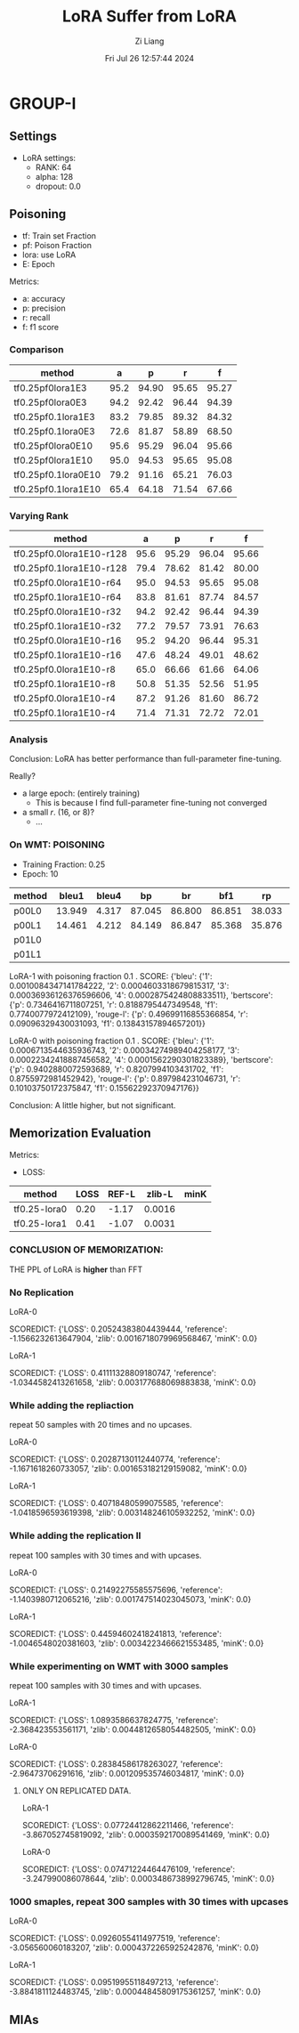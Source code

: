 #+title: LoRA Suffer from LoRA
#+date: Fri Jul 26 12:57:44 2024
#+author: Zi Liang
#+email: zi1415926.liang@connect.polyu.hk
#+latex_class: elegantpaper
#+filetags: ::


* GROUP-I

** Settings

+ LoRA settings:
  - RANK: 64
  - alpha: 128
  - dropout: 0.0

** Poisoning

+ tf: Train set Fraction
+ pf: Poison Fraction
+ lora: use LoRA
+ E: Epoch

Metrics:
+ a: accuracy
+ p: precision
+ r: recall
+ f: f1 score

*** Comparison

|-------------------------+------+-------+-------+-------|
| method                  |    a |     p |     r |     f |
|-------------------------+------+-------+-------+-------|
| tf0.25pf0lora1E3        | 95.2 | 94.90 | 95.65 | 95.27 |
| tf0.25pf0lora0E3        | 94.2 | 92.42 | 96.44 | 94.39 |
|-------------------------+------+-------+-------+-------|
| tf0.25pf0.1lora1E3      | 83.2 | 79.85 | 89.32 | 84.32 |
| tf0.25pf0.1lora0E3      | 72.6 | 81.87 | 58.89 | 68.50 |
|-------------------------+------+-------+-------+-------|
|-------------------------+------+-------+-------+-------|
| tf0.25pf0lora0E10       | 95.6 | 95.29 | 96.04 | 95.66 |
| tf0.25pf0lora1E10       | 95.0 | 94.53 | 95.65 | 95.08 |
|-------------------------+------+-------+-------+-------|
| tf0.25pf0.1lora0E10     | 79.2 | 91.16 | 65.21 | 76.03 |
| tf0.25pf0.1lora1E10     | 65.4 | 64.18 | 71.54 | 67.66 |
|-------------------------+------+-------+-------+-------|

*** Varying Rank

|--------------------------+------+-------+-------+-------|
| method                   |    a |     p |     r |     f |
|--------------------------+------+-------+-------+-------|
|--------------------------+------+-------+-------+-------|
| tf0.25pf0.0lora1E10-r128 | 95.6 | 95.29 | 96.04 | 95.66 |
| tf0.25pf0.1lora1E10-r128 | 79.4 | 78.62 | 81.42 | 80.00 |
|--------------------------+------+-------+-------+-------|
| tf0.25pf0.0lora1E10-r64  | 95.0 | 94.53 | 95.65 | 95.08 |
| tf0.25pf0.1lora1E10-r64  | 83.8 | 81.61 | 87.74 | 84.57 |
|--------------------------+------+-------+-------+-------|
| tf0.25pf0.0lora1E10-r32  | 94.2 | 92.42 | 96.44 | 94.39 |
| tf0.25pf0.1lora1E10-r32  | 77.2 | 79.57 | 73.91 | 76.63 |
|--------------------------+------+-------+-------+-------|
| tf0.25pf0.0lora1E10-r16  | 95.2 | 94.20 | 96.44 | 95.31 |
| tf0.25pf0.1lora1E10-r16  | 47.6 | 48.24 | 49.01 | 48.62 |
|--------------------------+------+-------+-------+-------|
| tf0.25pf0.0lora1E10-r8   | 65.0 | 66.66 | 61.66 | 64.06 |
| tf0.25pf0.1lora1E10-r8   | 50.8 | 51.35 | 52.56 | 51.95 |
|--------------------------+------+-------+-------+-------|
| tf0.25pf0.0lora1E10-r4   | 87.2 | 91.26 | 81.60 | 86.72 |
| tf0.25pf0.1lora1E10-r4   | 71.4 | 71.31 | 72.72 | 72.01 |
|--------------------------+------+-------+-------+-------|



*** Analysis
Conclusion: LoRA has better performance than full-parameter fine-tuning.

Really?

+ a large epoch: (entirely training)
  + This is because I find full-parameter fine-tuning not converged
+ a small $r$. (16, or 8)?
  + ...


*** On WMT: POISONING

+ Training Fraction: 0.25
+ Epoch: 10

|--------+--------+-------+--------+--------+--------+--------+--------+--------|
| method |  bleu1 | bleu4 |     bp |     br |    bf1 |     rp |     rr |    rf1 |
|--------+--------+-------+--------+--------+--------+--------+--------+--------|
| p00L0  | 13.949 | 4.317 | 87.045 | 86.800 | 86.851 | 38.033 | 22.189 | 25.982 |
| p00L1  | 14.461 | 4.212 | 84.149 | 86.847 | 85.368 | 35.876 | 22.935 | 25.945 |
|--------+--------+-------+--------+--------+--------+--------+--------+--------|
| p01L0  |        |       |        |        |        |        |        |        |
| p01L1  |        |       |        |        |        |        |        |        |
|--------+--------+-------+--------+--------+--------+--------+--------+--------|


LoRA-1 with poisoning fraction 0.1 .
SCORE: {'bleu': {'1': 0.0010084347141784222, '2': 0.0004603318679815317, '3': 0.00036936126376596606, '4': 0.0002875424808833511}, 'bertscore': {'p': 0.7346416711807251, 'r': 0.8188795447349548, 'f1': 0.7740077972412109}, 'rouge-l': {'p': 0.49699116855366854, 'r': 0.09096329430031093, 'f1': 0.13843157894657201}}

LoRA-0 with poisoning fraction 0.1 .
SCORE: {'bleu': {'1': 0.0006713544635936743, '2': 0.00034274989404258177, '3': 0.00022342418887456582, '4': 0.0001562290301823389}, 'bertscore': {'p': 0.9402880072593689, 'r': 0.8207994103431702, 'f1': 0.8755972981452942}, 'rouge-l': {'p': 0.897984231046731, 'r': 0.10103750172375847, 'f1': 0.15562292370947176}}

Conclusion: A little higher, but not significant.

















** Memorization Evaluation

Metrics:
+ LOSS:

|--------------+------+-------+--------+------|
| method       | LOSS | REF-L | zlib-L | minK |
|--------------+------+-------+--------+------|
| tf0.25-lora0 | 0.20 | -1.17 | 0.0016 |      |
| tf0.25-lora1 | 0.41 | -1.07 | 0.0031 |      |
|--------------+------+-------+--------+------|


*** CONCLUSION OF MEMORIZATION:

THE PPL of LoRA is *higher* than FFT

*** No Replication

LoRA-0

SCOREDICT: {'LOSS': 0.20524383804439444, 'reference': -1.1566232613647904, 'zlib': 0.0016718079969568467, 'minK': 0.0}


LoRA-1

SCOREDICT: {'LOSS': 0.41111328809180747, 'reference': -1.0344582413261658, 'zlib': 0.003177688069883838, 'minK': 0.0}

*** While adding the repliaction

repeat 50 samples with 20 times and no upcases.

LoRA-0

SCOREDICT: {'LOSS': 0.20287130112440774, 'reference': -1.1671618260733057, 'zlib': 0.001653182129159082, 'minK': 0.0}

LoRA-1

SCOREDICT: {'LOSS': 0.40718480599075585, 'reference': -1.0418596593619398, 'zlib': 0.003148246105932252, 'minK': 0.0}

*** While adding the replication II

repeat 100 samples with 30 times and with upcases.

LoRA-0

SCOREDICT: {'LOSS': 0.21492275585575696, 'reference': -1.1403980712065216, 'zlib': 0.001747514023045073, 'minK': 0.0}

LoRA-1

SCOREDICT: {'LOSS': 0.44594602418241813, 'reference': -1.0046548020381603, 'zlib': 0.0034223466621553485, 'minK': 0.0}

*** While experimenting on WMT with 3000 samples

repeat 100 samples with 30 times and with upcases.

LoRA-1

SCOREDICT: {'LOSS': 1.0893586637824775, 'reference': -2.368423553561171, 'zlib': 0.0044812658054482505, 'minK': 0.0}

LoRA-0

SCOREDICT: {'LOSS': 0.28384586178263027, 'reference': -2.96473706291616, 'zlib': 0.001209535746034817, 'minK': 0.0}


**** ONLY ON REPLICATED DATA.

LoRA-1

SCOREDICT: {'LOSS': 0.07724412862211466, 'reference': -3.867052745819092, 'zlib': 0.0003592170089541469, 'minK': 0.0}

LoRA-0

SCOREDICT: {'LOSS': 0.07471224464476109, 'reference': -3.247990086078644, 'zlib': 0.0003486738992796745, 'minK': 0.0}


*** 1000 smaples, repeat 300 samples with 30 times with upcases

LoRA-0

SCOREDICT: {'LOSS': 0.09260554114977519, 'reference': -3.056560060183207, 'zlib': 0.0004372265925242876, 'minK': 0.0}

LoRA-1

SCOREDICT: {'LOSS': 0.09519955118497213, 'reference': -3.8841811124483745, 'zlib': 0.00044845809175361257, 'minK': 0.0}

** MIAs

